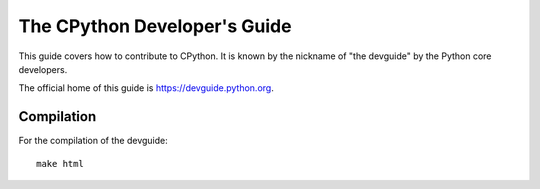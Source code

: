 The CPython Developer's Guide
=============================

|ReadTheDocs| |Discourse| |Codestyle|

.. |ReadTheDocs| image:: https://readthedocs.org/projects/cpython-devguide/badge/
   :target: https://devguide.python.org
   :alt: Documentation Status

.. |Discourse| image:: https://img.shields.io/badge/discourse-join_chat-brightgreen.svg
   :alt: Python Discourse chat
   :target: https://discuss.python.org/

.. |Codestyle| image:: https://img.shields.io/badge/code%20style-black-000000.svg
   :target: https://github.com/psf/black
   :alt: Code style is black


This guide covers how to contribute to CPython. It is known by the
nickname of "the devguide" by the Python core developers.

The official home of this guide is https://devguide.python.org.

Compilation
-----------

For the compilation of the devguide::

    make html
